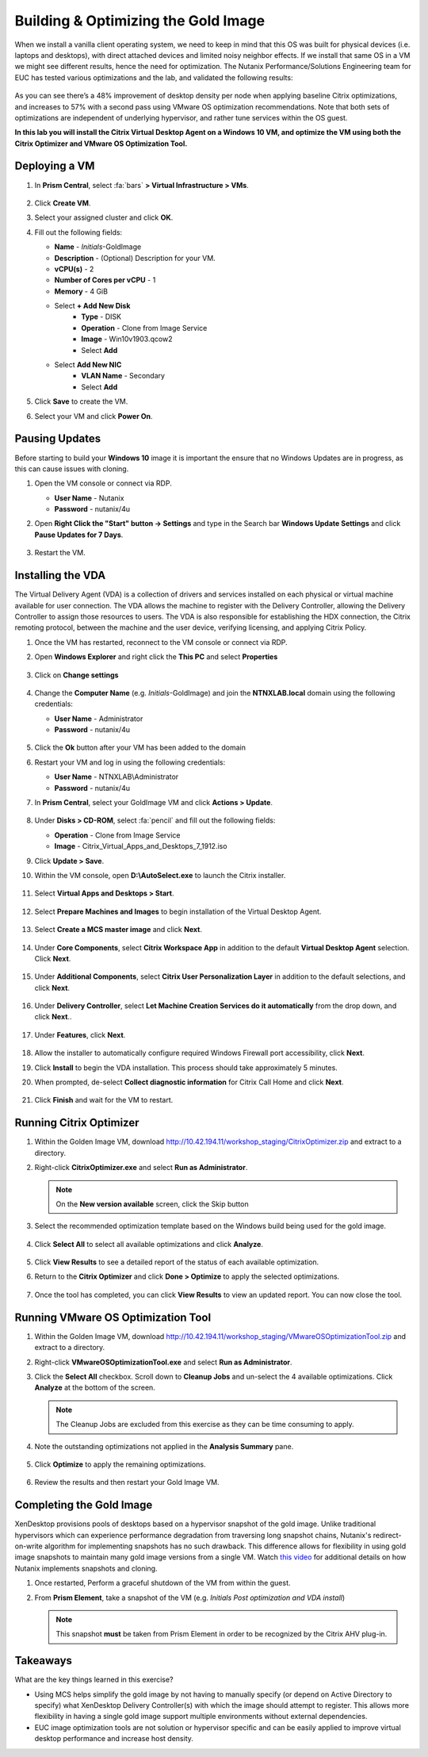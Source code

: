 .. _citrixgoldimage:

------------------------------------
Building & Optimizing the Gold Image
------------------------------------

When we install a vanilla client operating system, we need to keep in mind that this OS was built for physical devices (i.e. laptops and desktops), with direct attached devices and limited noisy neighbor effects. If we install that same OS in a VM we might see different results, hence the need for optimization. The Nutanix Performance/Solutions Engineering team for EUC has tested various optimizations and the lab, and validated the following results:

.. figure:: images/19.png

As you can see there’s a 48% improvement of desktop density per node when applying baseline Citrix optimizations, and increases to 57% with a second pass using VMware OS optimization recommendations. Note that both sets of optimizations are independent of underlying hypervisor, and rather tune services within the OS guest.

**In this lab you will install the Citrix Virtual Desktop Agent on a Windows 10 VM, and optimize the VM using both the Citrix Optimizer and VMware OS Optimization Tool.**

Deploying a VM
++++++++++++++

#. In **Prism Central**, select :fa:`bars` **> Virtual Infrastructure > VMs**.

   .. figure:: images/pc2021.3.x/1.png

#. Click **Create VM**.

#. Select your assigned cluster and click **OK**.

#. Fill out the following fields:

   - **Name** - *Initials*\ -GoldImage
   - **Description** - (Optional) Description for your VM.
   - **vCPU(s)** - 2
   - **Number of Cores per vCPU** - 1
   - **Memory** - 4 GiB

   - Select **+ Add New Disk**
       - **Type** - DISK
       - **Operation** - Clone from Image Service
       - **Image** - Win10v1903.qcow2
       - Select **Add**

   - Select **Add New NIC**
       - **VLAN Name** - Secondary
       - Select **Add**

#. Click **Save** to create the VM.

#. Select your VM and click **Power On**.

.. _CtxPausingUpdates:

Pausing Updates
+++++++++++++++

Before starting to build your **Windows 10** image it is important the ensure that no Windows Updates are in progress, as this can cause issues with cloning.

#. Open the VM console or connect via RDP.

   - **User Name** - Nutanix
   - **Password** - nutanix/4u

#. Open **Right Click the "Start" button -> Settings** and type in the Search bar **Windows Update Settings** and click **Pause Updates for 7 Days**.

   .. figure:: images/24.png

#. Restart the VM.

Installing the VDA
++++++++++++++++++

The Virtual Delivery Agent (VDA) is a collection of drivers and services installed on each physical or virtual machine available for user connection. The VDA allows the machine to register with the Delivery Controller, allowing the Delivery Controller to assign those resources to users. The VDA is also responsible for establishing the HDX connection, the Citrix remoting protocol, between the machine and the user device, verifying licensing, and applying Citrix Policy.

#. Once the VM has restarted, reconnect to the VM console or connect via RDP.

#. Open **Windows Explorer** and right click the **This PC** and select **Properties**

   .. figure:: images/pc2021.3.x/2.png

#. Click on **Change settings**

   .. figure:: images/pc2021.3.x/3.png

#. Change the **Computer Name** (e.g. *Initials*\ -GoldImage) and join the **NTNXLAB.local** domain using the following credentials:

   - **User Name** - Administrator
   - **Password** - nutanix/4u

   .. figure:: images/1b.png

#. Click the **Ok** button after your VM has been added to the domain

#. Restart your VM and log in using the following credentials:

   - **User Name** - NTNXLAB\\Administrator
   - **Password** - nutanix/4u

#. In **Prism Central**, select your GoldImage VM and click **Actions > Update**.

   .. figure:: images/2.png

#. Under **Disks > CD-ROM**, select :fa:`pencil` and fill out the following fields:

   - **Operation** - Clone from Image Service
   - **Image** - Citrix_Virtual_Apps_and_Desktops_7_1912.iso

#. Click **Update > Save**.

#. Within the VM console, open **D:\\AutoSelect.exe** to launch the Citrix installer.

   .. figure:: images/3.png

#. Select **Virtual Apps and Desktops > Start**.

   .. figure:: images/4.png

#. Select **Prepare Machines and Images** to begin installation of the Virtual Desktop Agent.

   .. figure:: images/5.png

#. Select **Create a MCS master image** and click **Next**.

   .. figure:: images/6.png

#. Under **Core Components**, select **Citrix Workspace App** in addition to the default **Virtual Desktop Agent** selection. Click **Next**.

   .. figure:: images/6b.png

#. Under **Additional Components**, select **Citrix User Personalization Layer** in addition to the default selections, and click **Next**.

   .. figure:: images/7.png

#. Under **Delivery Controller**, select **Let Machine Creation Services do it automatically** from the drop down, and click **Next**..

   .. figure:: images/8.png

#. Under **Features**, click **Next**.

   .. figure:: images/9.png

#. Allow the installer to automatically configure required Windows Firewall port accessibility, click **Next**.

#. Click **Install** to begin the VDA installation. This process should take approximately 5 minutes.

#. When prompted, de-select **Collect diagnostic information** for Citrix Call Home and click **Next**.

   .. figure:: images/10.png

#. Click **Finish** and wait for the VM to restart.

Running Citrix Optimizer
++++++++++++++++++++++++

#. Within the Golden Image VM, download http://10.42.194.11/workshop_staging/CitrixOptimizer.zip and extract to a directory.

#. Right-click **CitrixOptimizer.exe** and select **Run as Administrator**.

   .. figure:: images/12.png

   .. note::
      On the **New version available** screen, click the Skip button

#. Select the recommended optimization template based on the Windows build being used for the gold image.

   .. figure:: images/13.png

#. Click **Select All** to select all available optimizations and click **Analyze**.

   .. figure:: images/14.png

#. Click **View Results** to see a detailed report of the status of each available optimization.

#. Return to the **Citrix Optimizer** and click **Done > Optimize** to apply the selected optimizations.

   .. figure:: images/15.png

#. Once the tool has completed, you can click **View Results** to view an updated report. You can now close the tool.

Running VMware OS Optimization Tool
+++++++++++++++++++++++++++++++++++

#. Within the Golden Image VM, download http://10.42.194.11/workshop_staging/VMwareOSOptimizationTool.zip and extract to a directory.

#. Right-click **VMwareOSOptimizationTool.exe** and select **Run as Administrator**.

#. Click the **Select All** checkbox. Scroll down to **Cleanup Jobs** and un-select the 4 available optimizations. Click **Analyze** at the bottom of the screen.

   .. figure:: images/16.png

   .. note::

      The Cleanup Jobs are excluded from this exercise as they can be time consuming to apply.

#. Note the outstanding optimizations not applied in the **Analysis Summary** pane.

   .. figure:: images/17.png

#. Click **Optimize** to apply the remaining optimizations.

   .. figure:: images/18.png

#. Review the results and then restart your Gold Image VM.

Completing the Gold Image
+++++++++++++++++++++++++

XenDesktop provisions pools of desktops based on a hypervisor snapshot of the gold image. Unlike traditional hypervisors which can experience performance degradation from traversing long snapshot chains, Nutanix's redirect-on-write algorithm for implementing snapshots has no such drawback. This difference allows for flexibility in using gold image snapshots to maintain many gold image versions from a single VM. Watch `this video <https://youtu.be/uK5wWR44UYE>`_ for additional details on how Nutanix implements snapshots and cloning.

#. Once restarted, Perform a graceful shutdown of the VM from within the guest.

#. From **Prism Element**, take a snapshot of the VM (e.g. *Initials Post optimization and VDA install*)

   .. figure:: images/20.png

   .. note::

      This snapshot **must** be taken from Prism Element in order to be recognized by the Citrix AHV plug-in.

Takeaways
+++++++++

What are the key things learned in this exercise?

- Using MCS helps simplify the gold image by not having to manually specify (or depend on Active Directory to specify) what XenDesktop Delivery Controller(s) with which the image should attempt to register. This allows more flexibility in having a single gold image support multiple environments without external dependencies.

- EUC image optimization tools are not solution or hypervisor specific and can be easily applied to improve virtual desktop performance and increase host density.
